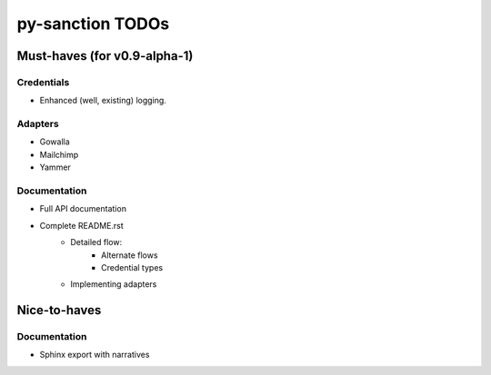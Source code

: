py-sanction TODOs
=================

Must-haves (for v0.9-alpha-1)
-----------------------------

Credentials
```````````
- Enhanced (well, existing) logging.


Adapters
````````
- Gowalla
- Mailchimp
- Yammer

Documentation
`````````````
- Full API documentation
- Complete README.rst
    - Detailed flow:
        - Alternate flows
        - Credential types
    - Implementing adapters


Nice-to-haves
-------------

Documentation
`````````````
- Sphinx export with narratives
